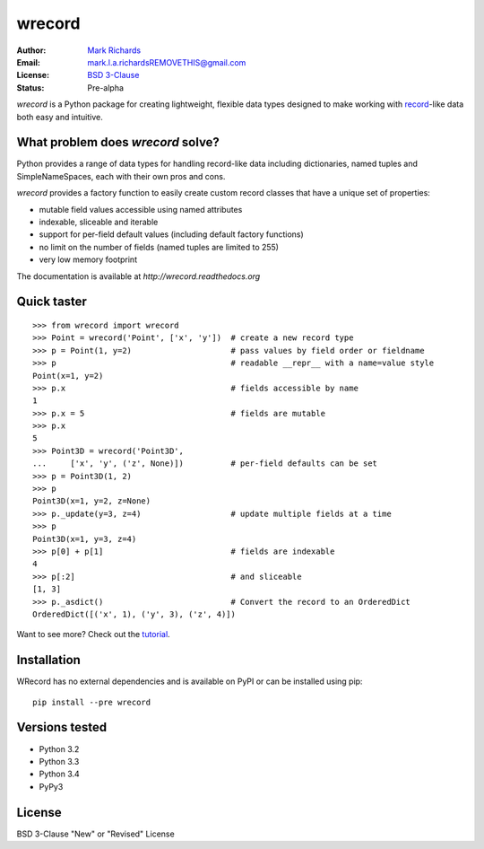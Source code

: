 =======
wrecord
=======

.. image:: https://travis-ci.org/woodcrafty/wrecord.png?branch=master
    :target: https://travis-ci.org/woodcrafty/wrecord
    :alt: Build Status

.. image:: https://coveralls.io/repos/woodcrafty/wrecord/badge.png?branch=master
    :target: https://coveralls.io/r/woodcrafty/wrecord?branch=master
    :alt: Coverage Status

:Author: `Mark Richards <http://www.abdn.ac.uk/staffnet/profiles/m.richards/>`_
:Email: mark.l.a.richardsREMOVETHIS@gmail.com
:License: `BSD 3-Clause <http://opensource.org/licenses/BSD-3-Clause>`_
:Status: Pre-alpha

*wrecord* is a Python package for creating lightweight, flexible data types
designed to make working with
`record <http://en.wikipedia.org/wiki/Record_(computer_science)>`_-like
data both easy and intuitive.

What problem does *wrecord* solve?
==================================
Python provides a range of data types for handling record-like data including
dictionaries, named tuples and SimpleNameSpaces, each with their own pros and
cons.

*wrecord* provides a factory function to easily create custom record classes
that have a unique set of properties:

* mutable field values accessible using named attributes
* indexable, sliceable and iterable
* support for per-field default values (including default factory functions)
* no limit on the number of fields (named tuples are limited to 255)
* very low memory footprint

The documentation is available at `http://wrecord.readthedocs.org`

Quick taster
============
::

    >>> from wrecord import wrecord
    >>> Point = wrecord('Point', ['x', 'y'])  # create a new record type
    >>> p = Point(1, y=2)                     # pass values by field order or fieldname
    >>> p                                     # readable __repr__ with a name=value style
    Point(x=1, y=2)
    >>> p.x                                   # fields accessible by name
    1
    >>> p.x = 5                               # fields are mutable
    >>> p.x
    5
    >>> Point3D = wrecord('Point3D',
    ...     ['x', 'y', ('z', None)])          # per-field defaults can be set
    >>> p = Point3D(1, 2)
    >>> p
    Point3D(x=1, y=2, z=None)
    >>> p._update(y=3, z=4)                   # update multiple fields at a time
    >>> p
    Point3D(x=1, y=3, z=4)
    >>> p[0] + p[1]                           # fields are indexable
    4
    >>> p[:2]                                 # and sliceable
    [1, 3]
    >>> p._asdict()                           # Convert the record to an OrderedDict
    OrderedDict([('x', 1), ('y', 3), ('z', 4)])

Want to see more? Check out the
`tutorial <http://wrecord.readthedocs.org/en/latest/tutorial.html>`_.

Installation
============
WRecord has no external dependencies and is available on PyPI or can be
installed using pip::

    pip install --pre wrecord

Versions tested
===============
* Python 3.2
* Python 3.3
* Python 3.4
* PyPy3

License
=======
BSD 3-Clause "New" or "Revised" License
